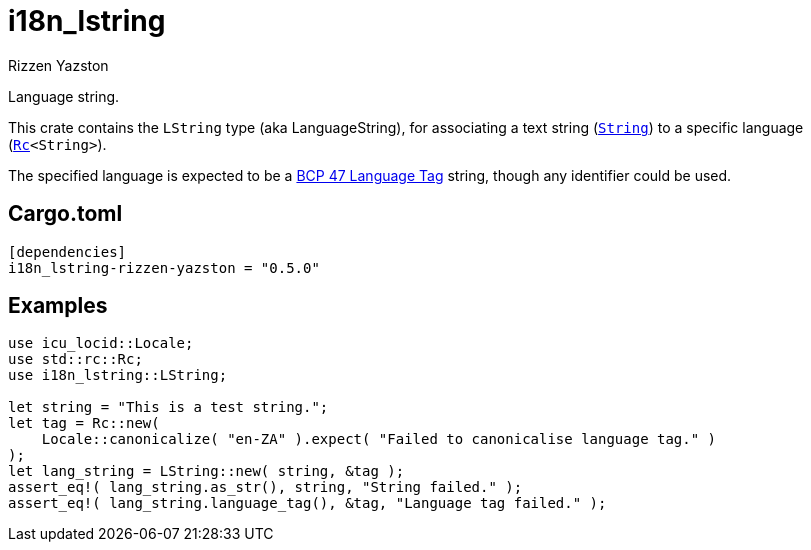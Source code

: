 = i18n_lstring
Rizzen Yazston
:String: https://doc.rust-lang.org/std/string/struct.String.html
:Rc: https://doc.rust-lang.org/std/rc/struct.Rc.html
:BCP_47_Language_Tag: https://www.rfc-editor.org/rfc/bcp/bcp47.txt

Language string.

This crate contains the `LString` type (aka LanguageString), for associating a text string (`{String}[String]`) to a specific language (`{Rc}[Rc]<String>`).

The specified language is expected to be a {BCP_47_Language_Tag}[BCP 47 Language Tag] string, though any identifier could be used.

== Cargo.toml

```
[dependencies]
i18n_lstring-rizzen-yazston = "0.5.0"
```

== Examples

```
use icu_locid::Locale;
use std::rc::Rc;
use i18n_lstring::LString;

let string = "This is a test string.";
let tag = Rc::new(
    Locale::canonicalize( "en-ZA" ).expect( "Failed to canonicalise language tag." )
);
let lang_string = LString::new( string, &tag );
assert_eq!( lang_string.as_str(), string, "String failed." );
assert_eq!( lang_string.language_tag(), &tag, "Language tag failed." );
```
